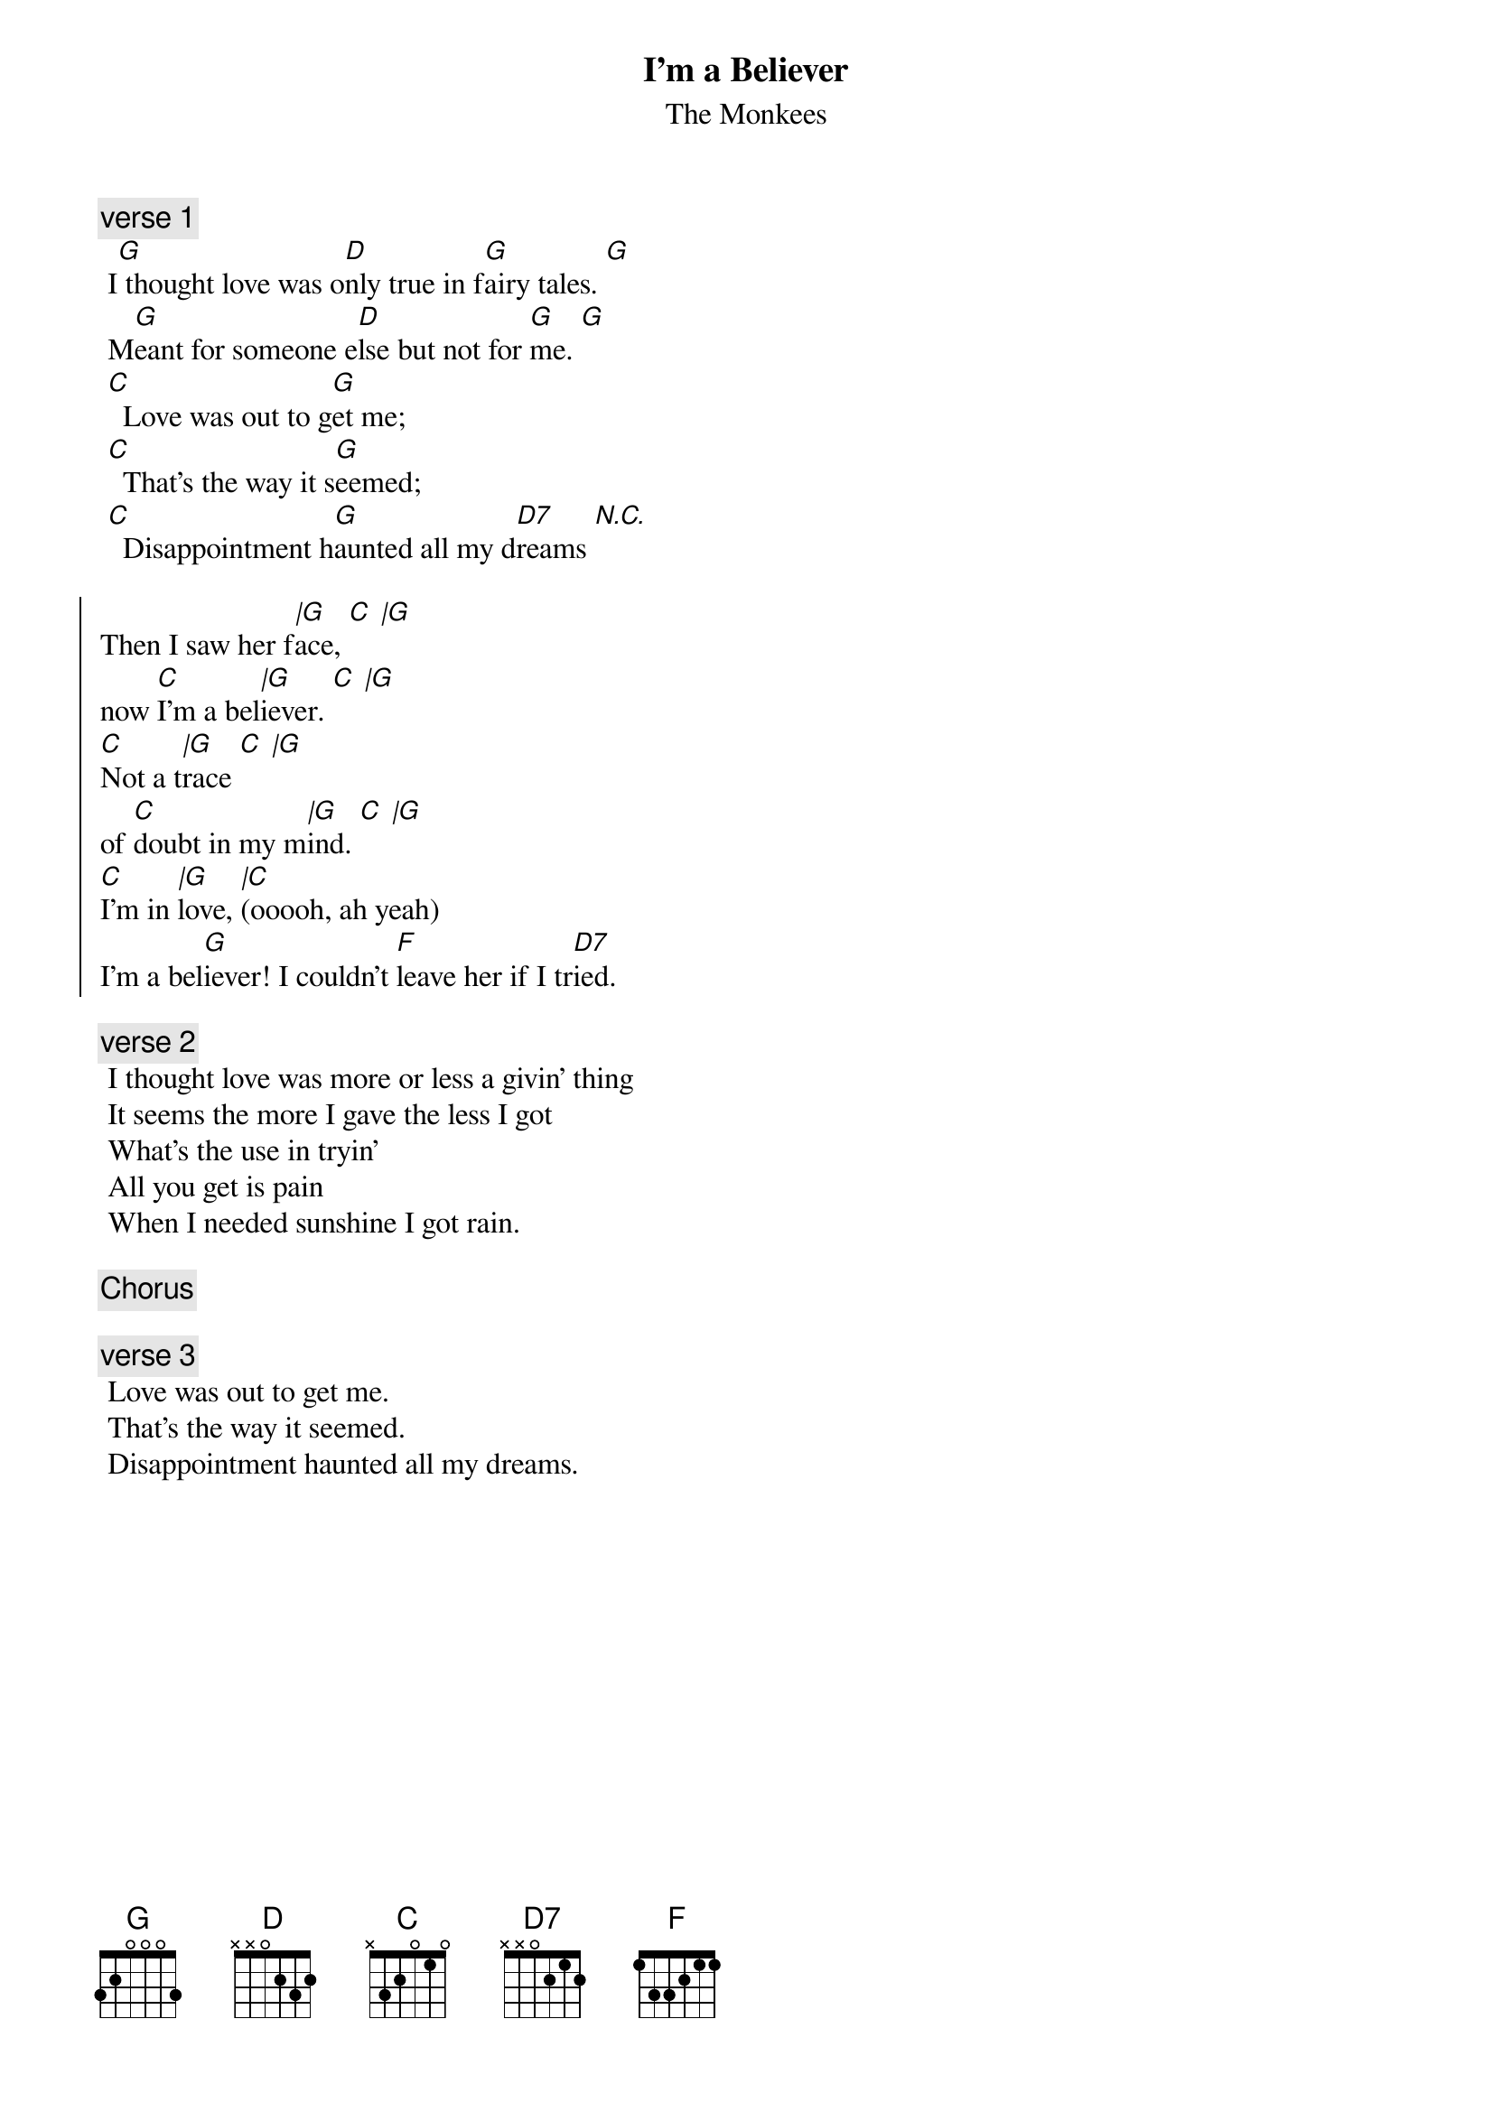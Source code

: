 {t:I'm a Believer}
{st:The Monkees}
{artist:The Monkees}

 {c:verse 1}
 I[G] thought love was o[D]nly true in f[G]airy tales. [G]
 M[G]eant for someone e[D]lse but not for [G]me. [G]
 [C]  Love was out to g[G]et me;
 [C]  That's the way it s[G]eemed;
 [C]  Disappointment h[G]aunted all my d[D7]reams [N.C.]
 
 {soc}
Then I saw her f[|G]ace, [C  |G]
now [C]I'm a bel[|G]iever. [C  |G]
[C]Not a t[|G]race [C  |G]
of [C]doubt in my m[|G]ind. [C  |G]
[C]I'm in [|G]love, [|C](ooooh, ah yeah)
I'm a bel[G]iever! I couldn't [F]leave her if I tr[D7]ied.
 {eoc}
 
 {c:verse 2}
 I thought love was more or less a givin' thing
 It seems the more I gave the less I got
 What's the use in tryin'
 All you get is pain
 When I needed sunshine I got rain.
 
 {c:Chorus}

  {c:verse 3}
 Love was out to get me.
 That's the way it seemed.
 Disappointment haunted all my dreams.
 